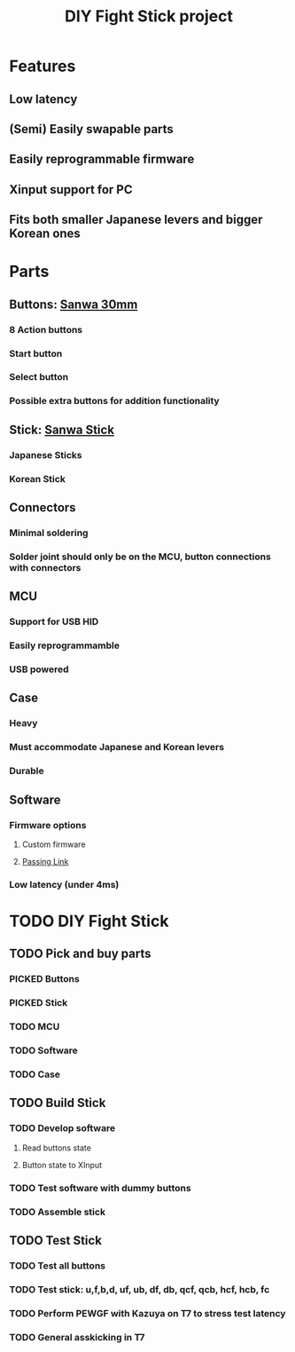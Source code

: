 #+TITLE: DIY Fight Stick project
#+TODO: TODO(t) DOING(g) PICKED(p) | DONE(d) BOUGHT(b) 
* Features
** Low latency
** (Semi) Easily swapable parts
** Easily reprogrammable firmware 
** Xinput support for PC
** Fits both smaller Japanese levers and bigger Korean ones
   
* Parts
** Buttons: [[https://www.amazon.de/-/en/Original-OBSF-30-Buttons-Joystick-Console-red/dp/B01N43KUH3/ref=sr_1_3?dchild=1&keywords=sanwa+buttons&qid=1625471100&sr=8-3][Sanwa 30mm]]
*** 8 Action buttons
*** Start button
*** Select button
*** Possible extra buttons for addition functionality
** Stick: [[https://www.amazon.de/-/en/JLF-TP-8YT/dp/B01CRQMWEQ/ref=sr_1_3?crid=2LU595KXG8BEV&dchild=1&keywords=sanwa+stick&qid=1625471265&sprefix=sanwa+stick%2Caps%2C192&sr=8-3][Sanwa Stick]]
*** Japanese Sticks
*** Korean Stick
** Connectors
*** Minimal soldering
*** Solder joint should only be on the MCU, button connections with connectors
** MCU
*** Support for USB HID
*** Easily reprogrammamble
*** USB powered
** Case
*** Heavy
*** Must accommodate Japanese and Korean levers
*** Durable
** Software
*** Firmware options
**** Custom firmware
**** [[https://github.com/passinglink/passinglink][Passing Link]]
*** Low latency (under 4ms)
    

* TODO DIY Fight Stick
** TODO Pick and buy parts
*** PICKED Buttons
*** PICKED Stick
*** TODO MCU
*** TODO Software
*** TODO Case
** TODO Build Stick
*** TODO Develop software
**** Read buttons state
**** Button state to XInput
*** TODO Test software with dummy buttons
*** TODO Assemble stick
** TODO Test Stick
*** TODO Test all buttons
*** TODO Test stick: u,f,b,d, uf, ub, df, db, qcf, qcb, hcf, hcb, fc
*** TODO Perform PEWGF with Kazuya on T7 to stress test latency 
*** TODO General asskicking in T7
    

